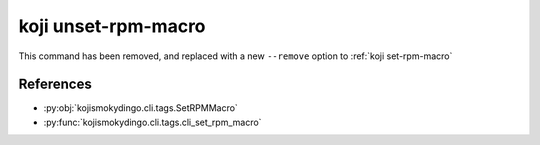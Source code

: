 koji unset-rpm-macro
====================

This command has been removed, and replaced with a new ``--remove``
option to :ref:`koji set-rpm-macro`


References
----------

* :py:obj:`kojismokydingo.cli.tags.SetRPMMacro`
* :py:func:`kojismokydingo.cli.tags.cli_set_rpm_macro`
